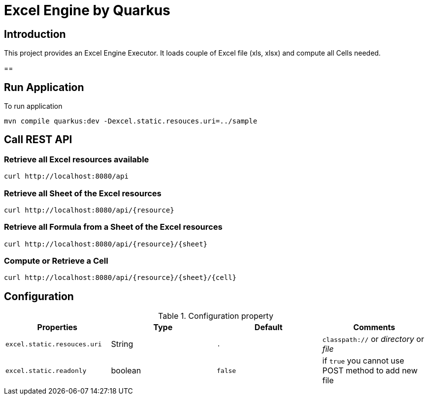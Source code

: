 = Excel Engine by Quarkus

== Introduction

This project provides an Excel Engine Executor. It loads couple of Excel file (xls, xlsx) and compute all Cells needed.


== 

== Run Application 

To run application 

	mvn compile quarkus:dev -Dexcel.static.resouces.uri=../sample

== Call REST API


=== Retrieve all Excel resources available

	curl http://localhost:8080/api

=== Retrieve all Sheet of the Excel resources

	curl http://localhost:8080/api/{resource}

=== Retrieve all Formula from a Sheet of the Excel resources

	curl http://localhost:8080/api/{resource}/{sheet}

=== Compute or Retrieve a Cell 

	curl http://localhost:8080/api/{resource}/{sheet}/{cell}



== Configuration

.Configuration property
[%header,cols=4*] 
|===

|Properties
|Type 
|Default
|Comments

| `excel.static.resouces.uri`
| String
| `.`
| `classpath://` or _directory_ or _file_

| `excel.static.readonly`
| boolean
| `false`
| if `true` you cannot use POST method to add new file 

|===


